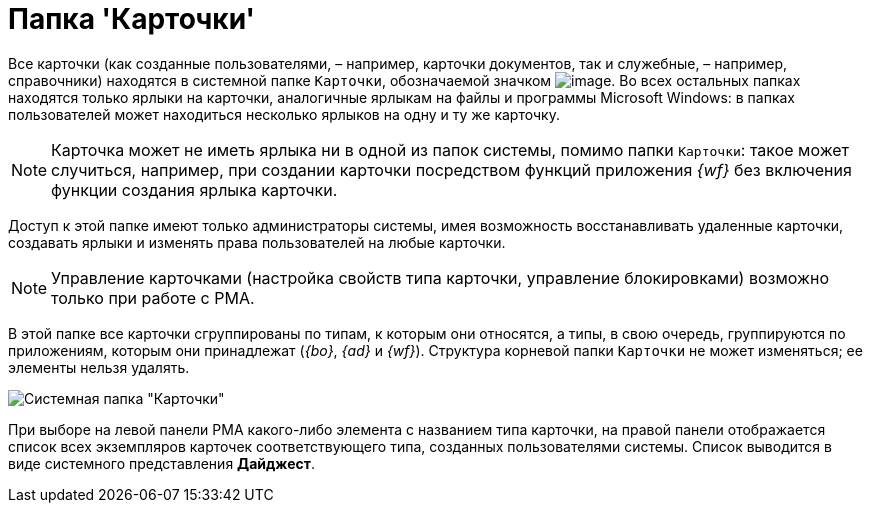 = Папка 'Карточки'

Все карточки (как созданные пользователями, – например, карточки документов, так и служебные, – например, справочники) находятся в системной папке `Карточки`, обозначаемой значком image:buttons/Folder_Cards.gif[image]. Во всех остальных папках находятся только ярлыки на карточки, аналогичные ярлыкам на файлы и программы Microsoft Windows: в папках пользователей может находиться несколько ярлыков на одну и ту же карточку.

[NOTE]
====
Карточка может не иметь ярлыка ни в одной из папок системы, помимо папки `Карточки`: такое может случиться, например, при создании карточки посредством функций приложения _{wf}_ без включения функции создания ярлыка карточки.
====

Доступ к этой папке имеют только администраторы системы, имея возможность восстанавливать удаленные карточки, создавать ярлыки и изменять права пользователей на любые карточки.

[NOTE]
====
Управление карточками (настройка свойств типа карточки, управление блокировками) возможно только при работе с РМА.
====

В этой папке все карточки сгруппированы по типам, к которым они относятся, а типы, в свою очередь, группируются по приложениям, которым они принадлежат (_{bo}_, _{ad}_ и _{wf}_). Структура корневой папки `Карточки` не может изменяться; ее элементы нельзя удалять.

image::Folder_Cards.png[Системная папка "Карточки"]

При выборе на левой панели РМА какого-либо элемента с названием типа карточки, на правой панели отображается список всех экземпляров карточек соответствующего типа, созданных пользователями системы. Список выводится в виде системного представления *Дайджест*.
